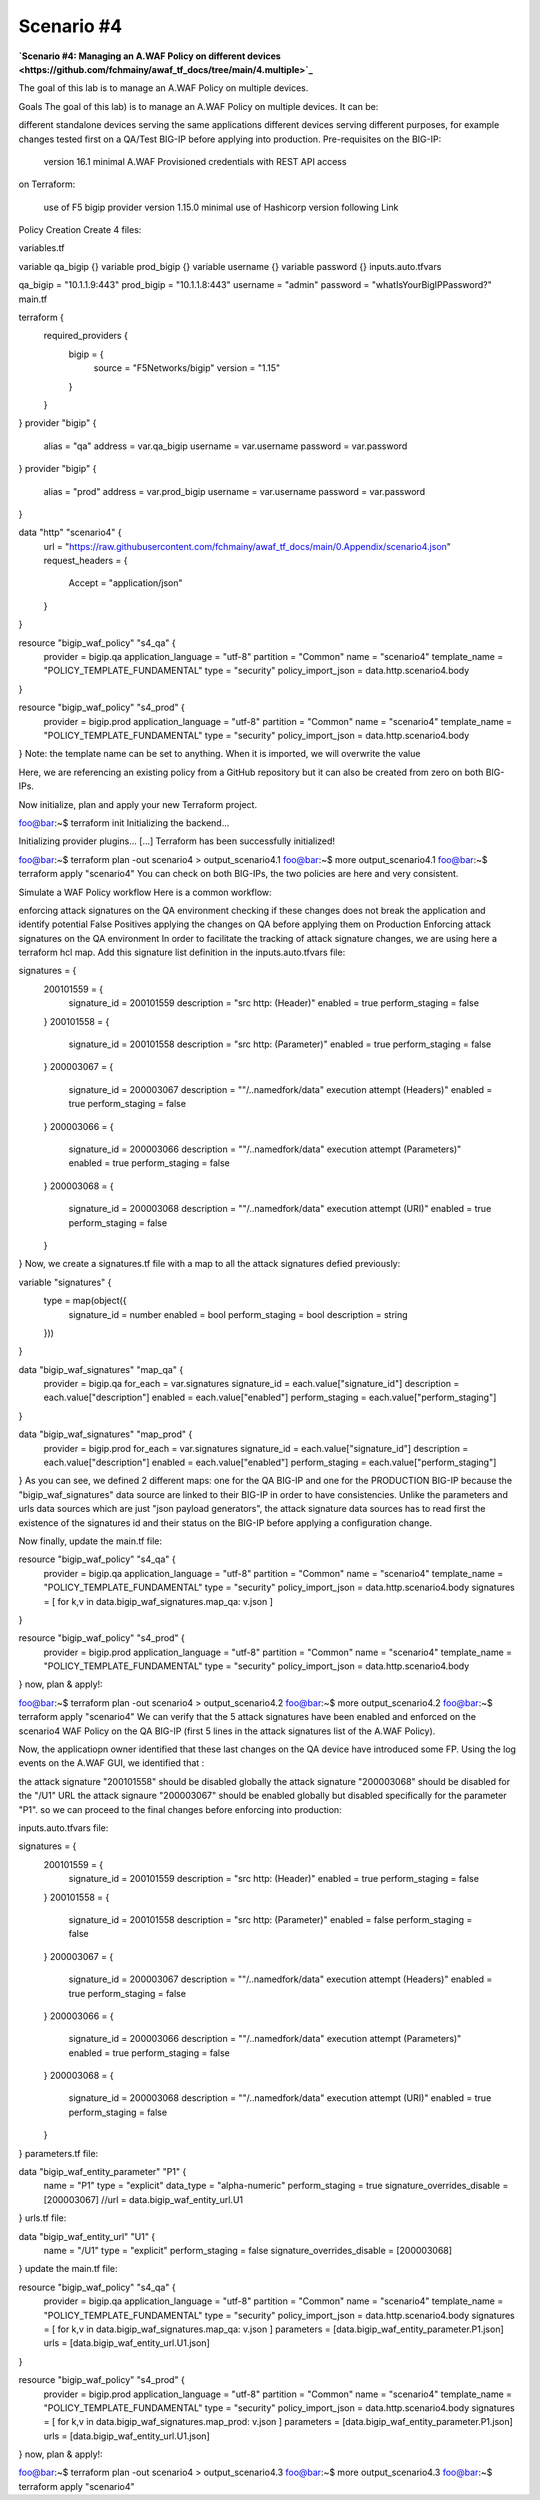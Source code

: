 .. _awaf-integration:

Scenario #4
===========
**`Scenario #4: Managing an A.WAF Policy on different devices <https://github.com/fchmainy/awaf_tf_docs/tree/main/4.multiple>`_**
 
The goal of this lab is to manage an A.WAF Policy on multiple devices.

Goals
The goal of this lab) is to manage an A.WAF Policy on multiple devices. It can be:

different standalone devices serving the same applications
different devices serving different purposes, for example changes tested first on a QA/Test BIG-IP before applying into production.
Pre-requisites
on the BIG-IP:

 version 16.1 minimal
 A.WAF Provisioned
 credentials with REST API access
on Terraform:

 use of F5 bigip provider version 1.15.0 minimal
 use of Hashicorp version following Link
Policy Creation
Create 4 files:

variables.tf

variable qa_bigip {}
variable prod_bigip {}
variable username {}
variable password {}
inputs.auto.tfvars

qa_bigip = "10.1.1.9:443"
prod_bigip = "10.1.1.8:443"
username = "admin"
password = "whatIsYourBigIPPassword?"
main.tf

terraform {
  required_providers {
    bigip = {
      source = "F5Networks/bigip"
      version = "1.15"
    }
  }
}
provider "bigip" {
  alias    = "qa"
  address  = var.qa_bigip
  username = var.username
  password = var.password
}
provider "bigip" {
  alias    = "prod"
  address  = var.prod_bigip
  username = var.username
  password = var.password
}

data "http" "scenario4" {
  url = "https://raw.githubusercontent.com/fchmainy/awaf_tf_docs/main/0.Appendix/scenario4.json"
  request_headers = {
  	Accept = "application/json"
  }
}

resource "bigip_waf_policy" "s4_qa" {
    provider	    	 = bigip.qa
    application_language = "utf-8"
    partition            = "Common"
    name                 = "scenario4"
    template_name        = "POLICY_TEMPLATE_FUNDAMENTAL"
    type                 = "security"
    policy_import_json   = data.http.scenario4.body
}

resource "bigip_waf_policy" "s4_prod" {
    provider	         = bigip.prod
    application_language = "utf-8"
    partition            = "Common"
    name                 = "scenario4"
    template_name        = "POLICY_TEMPLATE_FUNDAMENTAL"
    type                 = "security"
    policy_import_json   = data.http.scenario4.body
}
Note: the template name can be set to anything. When it is imported, we will overwrite the value

Here, we are referencing an existing policy from a GitHub repository but it can also be created from zero on both BIG-IPs.

Now initialize, plan and apply your new Terraform project.

foo@bar:~$ terraform init
Initializing the backend...

Initializing provider plugins...
[...]
Terraform has been successfully initialized!

foo@bar:~$ terraform plan -out scenario4 > output_scenario4.1
foo@bar:~$ more output_scenario4.1
foo@bar:~$ terraform apply "scenario4"
You can check on both BIG-IPs, the two policies are here and very consistent.

Simulate a WAF Policy workflow
Here is a common workflow:

enforcing attack signatures on the QA environment
checking if these changes does not break the application and identify potential False Positives
applying the changes on QA before applying them on Production
Enforcing attack signatures on the QA environment
In order to facilitate the tracking of attack signature changes, we are using here a terraform hcl map. Add this signature list definition in the inputs.auto.tfvars file:

signatures = {
    200101559 = {
        signature_id    = 200101559
        description     = "src http: (Header)"
        enabled         = true
        perform_staging = false
    }
    200101558 = {
        signature_id    = 200101558
        description     = "src http: (Parameter)"
        enabled         = true
        perform_staging = false
    }
    200003067 = {
        signature_id    = 200003067
        description     = "\"/..namedfork/data\" execution attempt (Headers)"
        enabled         = true
        perform_staging = false
    }
    200003066 = {
        signature_id    = 200003066
        description     = "\"/..namedfork/data\" execution attempt (Parameters)"
        enabled         = true
        perform_staging = false
    }
    200003068 = {
        signature_id    = 200003068
        description     = "\"/..namedfork/data\" execution attempt (URI)"
        enabled         = true
        perform_staging = false
    }
}
Now, we create a signatures.tf file with a map to all the attack signatures defied previously:

variable "signatures" {
  type = map(object({
        signature_id    = number
	enabled		= bool
	perform_staging	= bool
        description     = string
  }))
}


data "bigip_waf_signatures" "map_qa" {
  provider	        = bigip.qa
  for_each		= var.signatures
  signature_id		= each.value["signature_id"]
  description		= each.value["description"]
  enabled		= each.value["enabled"]
  perform_staging	= each.value["perform_staging"]
}

data "bigip_waf_signatures" "map_prod" {
  provider	        = bigip.prod
  for_each		= var.signatures
  signature_id		= each.value["signature_id"]
  description		= each.value["description"]
  enabled		= each.value["enabled"]
  perform_staging	= each.value["perform_staging"]
}
As you can see, we defined 2 different maps: one for the QA BIG-IP and one for the PRODUCTION BIG-IP because the "bigip_waf_signatures" data source are linked to their BIG-IP in order to have consistencies. Unlike the parameters and urls data sources which are just "json payload generators", the attack signature data sources has to read first the existence of the signatures id and their status on the BIG-IP before applying a configuration change.

Now finally, update the main.tf file:

resource "bigip_waf_policy" "s4_qa" {
    provider	    	 = bigip.qa
    application_language = "utf-8"
    partition            = "Common"
    name                 = "scenario4"
    template_name        = "POLICY_TEMPLATE_FUNDAMENTAL"
    type                 = "security"
    policy_import_json   = data.http.scenario4.body
    signatures           = [ for k,v in data.bigip_waf_signatures.map_qa: v.json ]
}

resource "bigip_waf_policy" "s4_prod" {
    provider	    	 = bigip.prod
    application_language = "utf-8"
    partition            = "Common"
    name                 = "scenario4"
    template_name        = "POLICY_TEMPLATE_FUNDAMENTAL"
    type                 = "security"
    policy_import_json   = data.http.scenario4.body
}
now, plan & apply!:

foo@bar:~$ terraform plan -out scenario4 > output_scenario4.2
foo@bar:~$ more output_scenario4.2
foo@bar:~$ terraform apply "scenario4"
We can verify that the 5 attack signatures have been enabled and enforced on the scenario4 WAF Policy on the QA BIG-IP (first 5 lines in the attack signatures list of the A.WAF Policy).

Now, the applicatiopn owner identified that these last changes on the QA device have introduced some FP. Using the log events on the A.WAF GUI, we identified that :

the attack signature "200101558" should be disabled globally
the attack signature "200003068" should be disabled for the "/U1" URL
the attack signaure "200003067" should be enabled globally but disabled specifically for the parameter "P1".
so we can proceed to the final changes before enforcing into production:

inputs.auto.tfvars file:

signatures = {
    200101559 = {
        signature_id    = 200101559
        description     = "src http: (Header)"
        enabled         = true
        perform_staging = false
    }
    200101558 = {
        signature_id    = 200101558
        description     = "src http: (Parameter)"
        enabled         = false
        perform_staging = false
    }
    200003067 = {
        signature_id    = 200003067
        description     = "\"/..namedfork/data\" execution attempt (Headers)"
        enabled         = true
        perform_staging = false
    }
    200003066 = {
        signature_id    = 200003066
        description     = "\"/..namedfork/data\" execution attempt (Parameters)"
        enabled         = true
        perform_staging = false
    }
    200003068 = {
        signature_id    = 200003068
        description     = "\"/..namedfork/data\" execution attempt (URI)"
        enabled         = true
        perform_staging = false
    }
}
parameters.tf file:

data "bigip_waf_entity_parameter" "P1" {
  name            		= "P1"
  type            		= "explicit"
  data_type       		= "alpha-numeric"
  perform_staging 		= true
  signature_overrides_disable 	= [200003067]
  //url		  		= data.bigip_waf_entity_url.U1
}
urls.tf file:

data "bigip_waf_entity_url" "U1" {
  name		              	= "/U1"
  type                        	= "explicit"
  perform_staging             	= false
  signature_overrides_disable 	= [200003068]
}
update the main.tf file:

resource "bigip_waf_policy" "s4_qa" {
    provider	    	 = bigip.qa
    application_language = "utf-8"
    partition            = "Common"
    name                 = "scenario4"
    template_name        = "POLICY_TEMPLATE_FUNDAMENTAL"
    type                 = "security"
    policy_import_json   = data.http.scenario4.body
    signatures		 = [ for k,v in data.bigip_waf_signatures.map_qa: v.json ]
    parameters		 = [data.bigip_waf_entity_parameter.P1.json]
    urls		 = [data.bigip_waf_entity_url.U1.json]
}

resource "bigip_waf_policy" "s4_prod" {
    provider	    	 = bigip.prod
    application_language = "utf-8"
    partition            = "Common"
    name                 = "scenario4"
    template_name        = "POLICY_TEMPLATE_FUNDAMENTAL"
    type                 = "security"
    policy_import_json   = data.http.scenario4.body
    signatures		 = [ for k,v in data.bigip_waf_signatures.map_prod: v.json ]
    parameters		 = [data.bigip_waf_entity_parameter.P1.json]
    urls		 = [data.bigip_waf_entity_url.U1.json]
}
now, plan & apply!:

foo@bar:~$ terraform plan -out scenario4 > output_scenario4.3
foo@bar:~$ more output_scenario4.3
foo@bar:~$ terraform apply "scenario4"